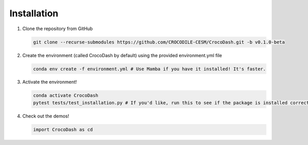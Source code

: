 .. _installation:

Installation
=============

#. Clone the repository from GitHub

   .. code-block:: bash

      git clone --recurse-submodules https://github.com/CROCODILE-CESM/CrocoDash.git -b v0.1.0-beta

#. Create the environment (called CrocoDash by default) using the provided environment.yml file

   .. code-block:: bash

      conda env create -f environment.yml # Use Mamba if you have it installed! It's faster.

#. Activate the environment! 

   .. code-block:: bash

      conda activate CrocoDash
      pytest tests/test_installation.py # If you'd like, run this to see if the package is installed correctly

#. Check out the demos!

   .. code-block:: python

      import CrocoDash as cd
